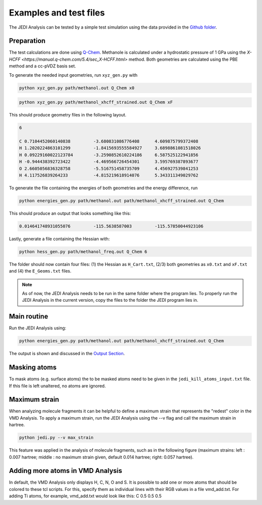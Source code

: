 =======================
Examples and test files
=======================

The JEDI Analysis can be tested by a simple test simulation using the data 
provided in the `Github folder <https://github.com/sannabenter/JEDI/tree/main/test_files>`_. 

Preparation
-----------
The test calculations are done using `Q-Chem <https://www.q-chem.com/>`_. Methanole is calculated 
under a hydrostatic pressure of 1 GPa using the `X-HCFF <https://manual.q-chem.com/5.4/sec_X-HCFF.html>` method. 
Both geometries are calculated using the PBE method and a cc-pVDZ basis set. 

To generate the needed input geometries, run ``xyz_gen.py`` with

.. code-block:: console

    python xyz_gen.py path/methanol.out Q_Chem x0

.. code-block:: console

    python xyz_gen.py path/methanol_xhcff_strained.out Q_Chem xF

This should produce geometry files in the following layout. 

.. code-block:: none

    6 

    C 0.7104452060140838 	 -3.680831086776408 	 4.609875799372408
    H 1.2020224863101299 	 -1.8415693555584927 	 3.6898861081518026
    H 0.09229160022123784 	 -3.2590852610224186 	 6.587525122941856
    H -0.944438392723422 	 -4.469566726454301 	 3.595769387893677
    O 2.6605056836328758 	 -5.516751458735709 	 4.456927539841253
    H 4.117526839264233 	 -4.815219618914076 	 5.343311349029762

To generate the file containing the energies of both geometries and the energy difference, run

.. code-block:: console

    python energies_gen.py path/methanol.out path/methanol_xhcff_strained.out Q_Chem 

This should produce an output that looks something like this:

.. code-block:: none

    0.014641748931055076 	 -115.5638587003 	 -115.57850044923106

Lastly, generate a file containing the Hessian with:

.. code-block:: console

    python hess_gen.py path/methanol_freq.out Q_Chem 6


The folder should now contain four files: (1) the Hessian as ``H_Cart.txt``, (2/3) both geometries 
as ``x0.txt`` and ``xF.txt``  and (4) the ``E_Geoms.txt`` files. 

.. note:: 
    As of now, the JEDI Analysis needs to be run in the same folder where the program lies. 
    To properly run the JEDI Analysis in the current version, copy the files to the folder 
    the JEDI program lies in. 

     
Main routine
------------
Run the JEDI Analysis using:

.. code-block:: console

    python energies_gen.py path/methanol.out path/methanol_xhcff_strained.out Q_Chem 

The output is shown and discussed in the `Output Section <https://jedi-analysis.readthedocs.io/en/latest/userguide/output.html>`_.

Masking atoms
--------------
To mask atoms (e.g. surface atoms) the to be masked atoms need to be given in the ``jedi_kill_atoms_input.txt`` file. 
If this file is left unaltered, no atoms are ignored.  

Maximum strain
--------------
When analyzing molecule fragments it can be helpful to define a maximum strain that represents the "redest" color in the VMD Analysis.
To apply a maximum strain, run the JEDI Analysis using the --v flag and call the maximum strain in hartree. 

.. code-block:: console

    python jedi.py --v max_strain

This feature was applied in the analysis of molecule fragments, such as in the following figure 
(maximum strains: left : 0.007 hartree; middle : no maximum strain given, default 0.014 hartree; right: 0.057 hartree). 

.. image:: SAM_man_strains.png
   :align: center

Adding more atoms in VMD Analysis
---------------------------------

In default, the VMD Analysis only displays H, C, N, O and S. 
It is possible to add one or more atoms that should be colored to these tcl scripts.
For this, specify them as individual lines with their RGB values in a file vmd_add.txt.
For adding Ti atoms, for example, vmd_add.txt would look like this:
C 0.5 0.5 0.5
